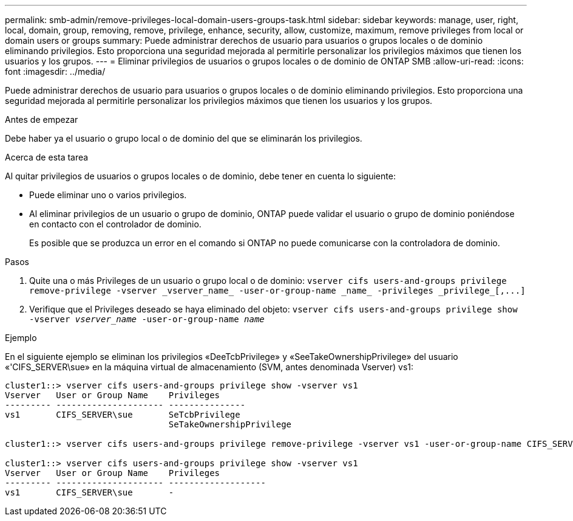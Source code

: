 ---
permalink: smb-admin/remove-privileges-local-domain-users-groups-task.html 
sidebar: sidebar 
keywords: manage, user, right, local, domain, group, removing, remove, privilege, enhance, security, allow, customize, maximum, remove privileges from local or domain users or groups 
summary: Puede administrar derechos de usuario para usuarios o grupos locales o de dominio eliminando privilegios. Esto proporciona una seguridad mejorada al permitirle personalizar los privilegios máximos que tienen los usuarios y los grupos. 
---
= Eliminar privilegios de usuarios o grupos locales o de dominio de ONTAP SMB
:allow-uri-read: 
:icons: font
:imagesdir: ../media/


[role="lead"]
Puede administrar derechos de usuario para usuarios o grupos locales o de dominio eliminando privilegios. Esto proporciona una seguridad mejorada al permitirle personalizar los privilegios máximos que tienen los usuarios y los grupos.

.Antes de empezar
Debe haber ya el usuario o grupo local o de dominio del que se eliminarán los privilegios.

.Acerca de esta tarea
Al quitar privilegios de usuarios o grupos locales o de dominio, debe tener en cuenta lo siguiente:

* Puede eliminar uno o varios privilegios.
* Al eliminar privilegios de un usuario o grupo de dominio, ONTAP puede validar el usuario o grupo de dominio poniéndose en contacto con el controlador de dominio.
+
Es posible que se produzca un error en el comando si ONTAP no puede comunicarse con la controladora de dominio.



.Pasos
. Quite una o más Privileges de un usuario o grupo local o de dominio: `+vserver cifs users-and-groups privilege remove-privilege -vserver _vserver_name_ -user-or-group-name _name_ -privileges _privilege_[,...]+`
. Verifique que el Privileges deseado se haya eliminado del objeto: `vserver cifs users-and-groups privilege show -vserver _vserver_name_ ‑user-or-group-name _name_`


.Ejemplo
En el siguiente ejemplo se eliminan los privilegios «DeeTcbPrivilege» y «SeeTakeOwnershipPrivilege» del usuario «'CIFS_SERVER\sue» en la máquina virtual de almacenamiento (SVM, antes denominada Vserver) vs1:

[listing]
----
cluster1::> vserver cifs users-and-groups privilege show -vserver vs1
Vserver   User or Group Name    Privileges
--------- --------------------- ---------------
vs1       CIFS_SERVER\sue       SeTcbPrivilege
                                SeTakeOwnershipPrivilege

cluster1::> vserver cifs users-and-groups privilege remove-privilege -vserver vs1 -user-or-group-name CIFS_SERVER\sue -privileges SeTcbPrivilege,SeTakeOwnershipPrivilege

cluster1::> vserver cifs users-and-groups privilege show -vserver vs1
Vserver   User or Group Name    Privileges
--------- --------------------- -------------------
vs1       CIFS_SERVER\sue       -
----